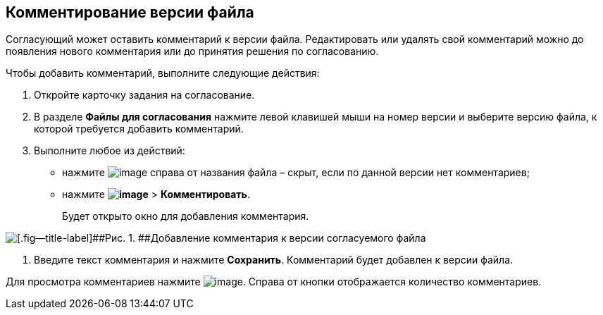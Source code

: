 
== Комментирование версии файла

Согласующий может оставить комментарий к версии файла. Редактировать или удалять свой комментарий можно до появления нового комментария или до принятия решения по согласованию.

Чтобы добавить комментарий, выполните следующие действия:

[[task_lds_gmj_jn__steps_lr3_fsj_mj]]
. [.ph .cmd]#Откройте карточку задания на согласование.#
. [.ph .cmd]#В разделе [.keyword]*Файлы для согласования* нажмите левой клавишей мыши на номер версии и выберите версию файла, к которой требуется добавить комментарий.#
. [.ph .cmd]#Выполните любое из действий:#
* нажмите image:buttons/butt_comment.png[image] справа от названия файла – скрыт, если по данной версии нет комментариев;
* нажмите [.ph .menucascade]#[.ph .uicontrol]*image:buttons/verticalDots.png[image]* > [.ph .uicontrol]*Комментировать*#.
+
Будет открыто окно для добавления комментария.

image::rcard_approval_comment_version_add.png[[.fig--title-label]##Рис. 1. ##Добавление комментария к версии согласуемого файла]
. [.ph .cmd]#Введите текст комментария и нажмите [.ph .uicontrol]*Сохранить*. Комментарий будет добавлен к версии файла.#

Для просмотра комментариев нажмите image:buttons/butt_comment.png[image]. Справа от кнопки отображается количество комментариев.

